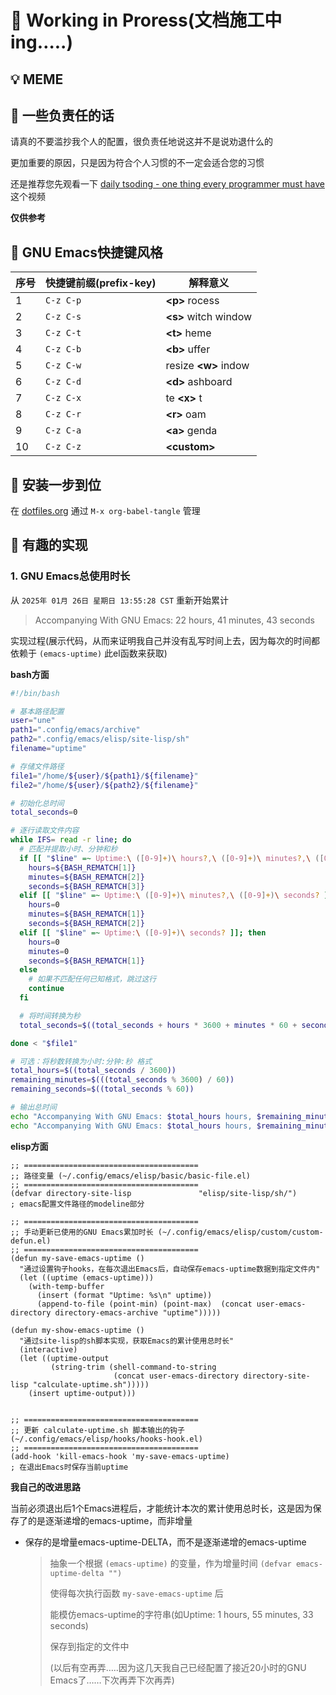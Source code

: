 * 🔨 Working in Proress(文档施工中ing.....)

** 💡 MEME

[[./MEME/EmacsTheTrueEditor.png]]

** 📰 一些负责任的话

请真的不要滥抄我个人的配置，很负责任地说这并不是说劝退什么的

更加重要的原因，只是因为符合个人习惯的不一定会适合您的习惯

还是推荐您先观看一下 [[https://www.bilibili.com/video/BV1Fb421v7ZV][daily tsoding - one thing every programmer must have]] 这个视频

*仅供参考*

** 🎑 GNU Emacs快捷键风格

| 序号 | 快捷键前缀(prefix-key) | 解释意义            |
|------+-----------------------+--------------------|
|    1 | ~C-z C-p~             | *<p>* rocess       |
|    2 | ~C-z C-s~             | *<s>* witch window |
|    3 | ~C-z C-t~             | *<t>* heme         |
|    4 | ~C-z C-b~             | *<b>* uffer        |
|    5 | ~C-z C-w~             | resize *<w>* indow |
|    6 | ~C-z C-d~             | *<d>* ashboard     |
|    7 | ~C-z C-x~             | te *<x>* t         |
|    8 | ~C-z C-r~             | *<r>* oam          |
|    9 | ~C-z C-a~             | *<a>* genda        |
|   10 | ~C-z C-z~             | *<custom>*         |

** 🔧 安装一步到位

在 [[file:org/dotfiles.org][dotfiles.org]] 通过 ~M-x org-babel-tangle~ 管理 

** 🔑 有趣的实现

*** 1. GNU Emacs总使用时长

从 ~2025年 01月 26日 星期日 13:55:28 CST~ 重新开始累计

#+begin_quote
Accompanying With GNU Emacs: 22 hours, 41 minutes, 43 seconds
#+end_quote

实现过程(展示代码，从而来证明我自己并没有乱写时间上去，因为每次的时间都依赖于 ~(emacs-uptime)~ 此el函数来获取)

*bash方面*
#+begin_src sh
  #!/bin/bash

  # 基本路径配置
  user="une"
  path1=".config/emacs/archive"
  path2=".config/emacs/elisp/site-lisp/sh"
  filename="uptime"

  # 存储文件路径
  file1="/home/${user}/${path1}/${filename}"
  file2="/home/${user}/${path2}/${filename}"

  # 初始化总时间
  total_seconds=0

  # 逐行读取文件内容
  while IFS= read -r line; do
    # 匹配并提取小时、分钟和秒
    if [[ "$line" =~ Uptime:\ ([0-9]+)\ hours?,\ ([0-9]+)\ minutes?,\ ([0-9]+)\ seconds? ]]; then
      hours=${BASH_REMATCH[1]}
      minutes=${BASH_REMATCH[2]}
      seconds=${BASH_REMATCH[3]}
    elif [[ "$line" =~ Uptime:\ ([0-9]+)\ minutes?,\ ([0-9]+)\ seconds? ]]; then
      hours=0
      minutes=${BASH_REMATCH[1]}
      seconds=${BASH_REMATCH[2]}
    elif [[ "$line" =~ Uptime:\ ([0-9]+)\ seconds? ]]; then
      hours=0
      minutes=0
      seconds=${BASH_REMATCH[1]}
    else
      # 如果不匹配任何已知格式，跳过这行
      continue
    fi

    # 将时间转换为秒
    total_seconds=$((total_seconds + hours * 3600 + minutes * 60 + seconds))

  done < "$file1"

  # 可选：将秒数转换为小时:分钟:秒 格式
  total_hours=$((total_seconds / 3600))
  remaining_minutes=$(((total_seconds % 3600) / 60))
  remaining_seconds=$((total_seconds % 60))

  # 输出总时间
  echo "Accompanying With GNU Emacs: $total_hours hours, $remaining_minutes minutes, $remaining_seconds seconds"
  echo "Accompanying With GNU Emacs: $total_hours hours, $remaining_minutes minutes, $remaining_seconds seconds" > "$file2"  
#+end_src

*elisp方面*
#+begin_src elisp
  ;; =======================================
  ;; 路径变量 (~/.config/emacs/elisp/basic/basic-file.el)
  ;; =======================================  
  (defvar directory-site-lisp               "elisp/site-lisp/sh/")                     ; emacs配置文件路径的modeline部分

  ;; =======================================
  ;; 手动更新已使用的GNU Emacs累加时长 (~/.config/emacs/elisp/custom/custom-defun.el)
  ;; =======================================
  (defun my-save-emacs-uptime ()
    "通过设置钩子hooks，在每次退出Emacs后，自动保存emacs-uptime数据到指定文件内"
    (let ((uptime (emacs-uptime)))
      (with-temp-buffer
        (insert (format "Uptime: %s\n" uptime))
        (append-to-file (point-min) (point-max)  (concat user-emacs-directory directory-emacs-archive "uptime")))))

  (defun my-show-emacs-uptime ()
    "通过site-lisp的sh脚本实现，获取Emacs的累计使用总时长"
    (interactive)
    (let ((uptime-output
           (string-trim (shell-command-to-string
                         (concat user-emacs-directory directory-site-lisp "calculate-uptime.sh")))))
      (insert uptime-output)))


  ;; =======================================
  ;; 更新 calculate-uptime.sh 脚本输出的钩子 (~/.config/emacs/elisp/hooks/hooks-hook.el)
  ;; =======================================
  (add-hook 'kill-emacs-hook 'my-save-emacs-uptime)                            ; 在退出Emacs时保存当前uptime  
#+end_src

*我自己的改进思路*

当前必须退出后1个Emacs进程后，才能统计本次的累计使用总时长，这是因为保存了的是逐渐递增的emacs-uptime，而非增量

+ 保存的是增量emacs-uptime-DELTA，而不是逐渐递增的emacs-uptime

  #+begin_quote
  抽象一个根据 ~(emacs-uptime)~ 的变量，作为增量时间 ~(defvar emacs-uptime-delta "")~

  使得每次执行函数 ~my-save-emacs-uptime~ 后

  能模仿emacs-uptime的字符串(如Uptime: 1 hours, 55 minutes, 33 seconds)

  保存到指定的文件中

  (以后有空再弄.....因为这几天我自己已经配置了接近20小时的GNU Emacs了......下次再弄下次再弄)
  #+end_quote

  
